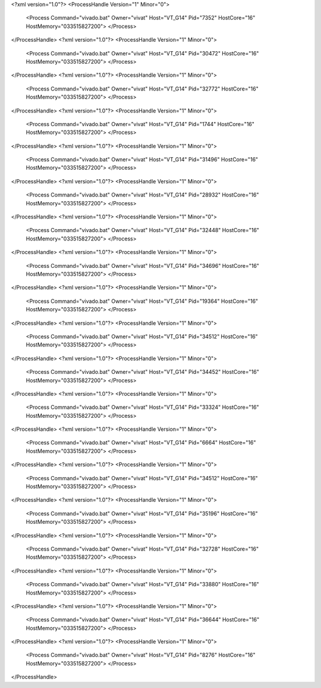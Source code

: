 <?xml version="1.0"?>
<ProcessHandle Version="1" Minor="0">
    <Process Command="vivado.bat" Owner="vivat" Host="VT_G14" Pid="7352" HostCore="16" HostMemory="033515827200">
    </Process>
</ProcessHandle>
<?xml version="1.0"?>
<ProcessHandle Version="1" Minor="0">
    <Process Command="vivado.bat" Owner="vivat" Host="VT_G14" Pid="30472" HostCore="16" HostMemory="033515827200">
    </Process>
</ProcessHandle>
<?xml version="1.0"?>
<ProcessHandle Version="1" Minor="0">
    <Process Command="vivado.bat" Owner="vivat" Host="VT_G14" Pid="32772" HostCore="16" HostMemory="033515827200">
    </Process>
</ProcessHandle>
<?xml version="1.0"?>
<ProcessHandle Version="1" Minor="0">
    <Process Command="vivado.bat" Owner="vivat" Host="VT_G14" Pid="1744" HostCore="16" HostMemory="033515827200">
    </Process>
</ProcessHandle>
<?xml version="1.0"?>
<ProcessHandle Version="1" Minor="0">
    <Process Command="vivado.bat" Owner="vivat" Host="VT_G14" Pid="31496" HostCore="16" HostMemory="033515827200">
    </Process>
</ProcessHandle>
<?xml version="1.0"?>
<ProcessHandle Version="1" Minor="0">
    <Process Command="vivado.bat" Owner="vivat" Host="VT_G14" Pid="28932" HostCore="16" HostMemory="033515827200">
    </Process>
</ProcessHandle>
<?xml version="1.0"?>
<ProcessHandle Version="1" Minor="0">
    <Process Command="vivado.bat" Owner="vivat" Host="VT_G14" Pid="32448" HostCore="16" HostMemory="033515827200">
    </Process>
</ProcessHandle>
<?xml version="1.0"?>
<ProcessHandle Version="1" Minor="0">
    <Process Command="vivado.bat" Owner="vivat" Host="VT_G14" Pid="34696" HostCore="16" HostMemory="033515827200">
    </Process>
</ProcessHandle>
<?xml version="1.0"?>
<ProcessHandle Version="1" Minor="0">
    <Process Command="vivado.bat" Owner="vivat" Host="VT_G14" Pid="19364" HostCore="16" HostMemory="033515827200">
    </Process>
</ProcessHandle>
<?xml version="1.0"?>
<ProcessHandle Version="1" Minor="0">
    <Process Command="vivado.bat" Owner="vivat" Host="VT_G14" Pid="34512" HostCore="16" HostMemory="033515827200">
    </Process>
</ProcessHandle>
<?xml version="1.0"?>
<ProcessHandle Version="1" Minor="0">
    <Process Command="vivado.bat" Owner="vivat" Host="VT_G14" Pid="34452" HostCore="16" HostMemory="033515827200">
    </Process>
</ProcessHandle>
<?xml version="1.0"?>
<ProcessHandle Version="1" Minor="0">
    <Process Command="vivado.bat" Owner="vivat" Host="VT_G14" Pid="33324" HostCore="16" HostMemory="033515827200">
    </Process>
</ProcessHandle>
<?xml version="1.0"?>
<ProcessHandle Version="1" Minor="0">
    <Process Command="vivado.bat" Owner="vivat" Host="VT_G14" Pid="6664" HostCore="16" HostMemory="033515827200">
    </Process>
</ProcessHandle>
<?xml version="1.0"?>
<ProcessHandle Version="1" Minor="0">
    <Process Command="vivado.bat" Owner="vivat" Host="VT_G14" Pid="34512" HostCore="16" HostMemory="033515827200">
    </Process>
</ProcessHandle>
<?xml version="1.0"?>
<ProcessHandle Version="1" Minor="0">
    <Process Command="vivado.bat" Owner="vivat" Host="VT_G14" Pid="35196" HostCore="16" HostMemory="033515827200">
    </Process>
</ProcessHandle>
<?xml version="1.0"?>
<ProcessHandle Version="1" Minor="0">
    <Process Command="vivado.bat" Owner="vivat" Host="VT_G14" Pid="32728" HostCore="16" HostMemory="033515827200">
    </Process>
</ProcessHandle>
<?xml version="1.0"?>
<ProcessHandle Version="1" Minor="0">
    <Process Command="vivado.bat" Owner="vivat" Host="VT_G14" Pid="33880" HostCore="16" HostMemory="033515827200">
    </Process>
</ProcessHandle>
<?xml version="1.0"?>
<ProcessHandle Version="1" Minor="0">
    <Process Command="vivado.bat" Owner="vivat" Host="VT_G14" Pid="36644" HostCore="16" HostMemory="033515827200">
    </Process>
</ProcessHandle>
<?xml version="1.0"?>
<ProcessHandle Version="1" Minor="0">
    <Process Command="vivado.bat" Owner="vivat" Host="VT_G14" Pid="8276" HostCore="16" HostMemory="033515827200">
    </Process>
</ProcessHandle>
